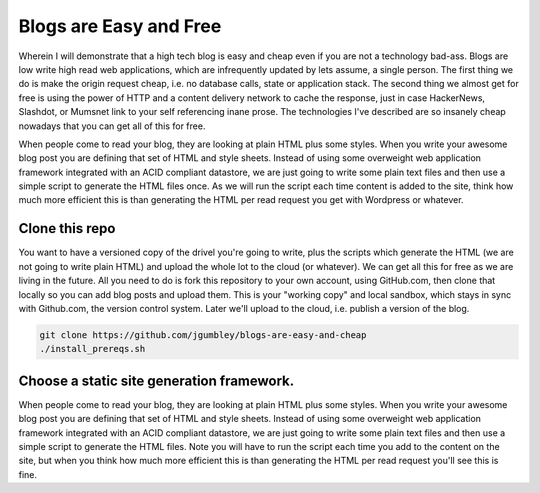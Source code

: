 Blogs are Easy and Free
~~~~~~~~~~~~~~~~~~~~~~~

Wherein I will demonstrate that a high tech blog is easy and cheap even if you are not a technology bad-ass. Blogs are low write high read web applications, which are infrequently updated by lets assume, a single person. The first thing we do is make the origin request cheap, i.e. no database calls, state or application stack. The second thing we almost get for free is using the power of HTTP and a content delivery network to cache the response, just in case HackerNews, Slashdot, or Mumsnet link to your self referencing inane prose. The technologies I've described are so insanely cheap nowadays that you can get all of this for free.

When people come to read your blog, they are looking at plain HTML plus some styles. When you write your awesome blog post you are defining that set of HTML and style sheets. Instead of using some overweight web application framework integrated with an ACID compliant datastore, we are just going to write some plain text files and then use a simple script to generate the HTML files once. As we will run the script each time content is added to the site, think how much more efficient this is than generating the HTML per read request you get with Wordpress or whatever.

Clone this repo
===============

You want to have a versioned copy of the drivel you're going to write, plus the scripts which generate the HTML (we are not going to write plain HTML) and upload the whole lot to the cloud (or whatever). We can get all this for free as we are living in the future. All you need to do is fork this repository to your own account, using GitHub.com, then clone that locally so you can add blog posts and upload them. This is your "working copy" and local sandbox, which stays in sync with Github.com, the version control system. Later we'll upload to the cloud, i.e. publish a version of the blog.

.. code-block:: shell 

   git clone https://github.com/jgumbley/blogs-are-easy-and-cheap
   ./install_prereqs.sh
   
Choose a static site generation framework.
==========================================

When people come to read your blog, they are looking at plain HTML plus some styles. When you write your awesome blog post you are defining that set of HTML and style sheets. Instead of using some overweight web application framework integrated with an ACID compliant datastore, we are just going to write some plain text files and then use a simple script to generate the HTML files. Note you will have to run the script each time you add to the content on the site, but when you think how much more efficient this is than generating the HTML per read request you'll see this is fine.


